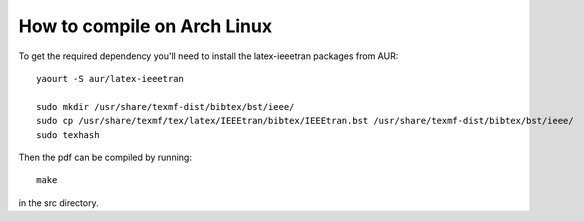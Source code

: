 How to compile on Arch Linux
============================
To get the required dependency you'll need to install the latex-ieeetran packages from AUR::

  yaourt -S aur/latex-ieeetran

  sudo mkdir /usr/share/texmf-dist/bibtex/bst/ieee/
  sudo cp /usr/share/texmf/tex/latex/IEEEtran/bibtex/IEEEtran.bst /usr/share/texmf-dist/bibtex/bst/ieee/
  sudo texhash

Then the pdf can be compiled by running::

  make

in the src directory.